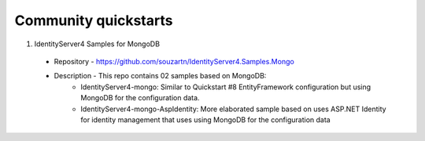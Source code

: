 Community quickstarts
=====================


1. IdentityServer4 Samples for MongoDB
  * Repository - https://github.com/souzartn/IdentityServer4.Samples.Mongo
  * Description - This repo contains 02 samples based on MongoDB:
     * IdentityServer4-mongo: Similar to Quickstart #8 EntityFramework configuration but using MongoDB for the configuration data.
     * IdentityServer4-mongo-AspIdentity: More elaborated sample based on uses ASP.NET Identity for identity management that uses using MongoDB for the configuration data
